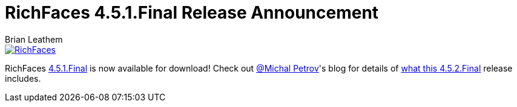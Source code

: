= RichFaces 4.5.1.Final Release Announcement
Brian Leathem
:awestruct-layout: post
:awestruct-tags: [RichFaces, RF45, Final]
:awestruct-image_url: /images/blog/common/richfaces_notext.png
:awestruct-description: ""

image::/images/blog/common/richfaces.png[RichFaces, float="right", link="http://richfaces.org/"]

RichFaces https://issues.jboss.org/browse/RF/fixforversion/12325804[4.5.1.Final] is now available for download!  Check out https://twitter.com/Makhiel[@Michal Petrov]'s blog for details of https://developer.jboss.org/people/michpetrov/blog/2014/12/02/richfaces-451final-release-announcement[what this 4.5.2.Final] release includes.